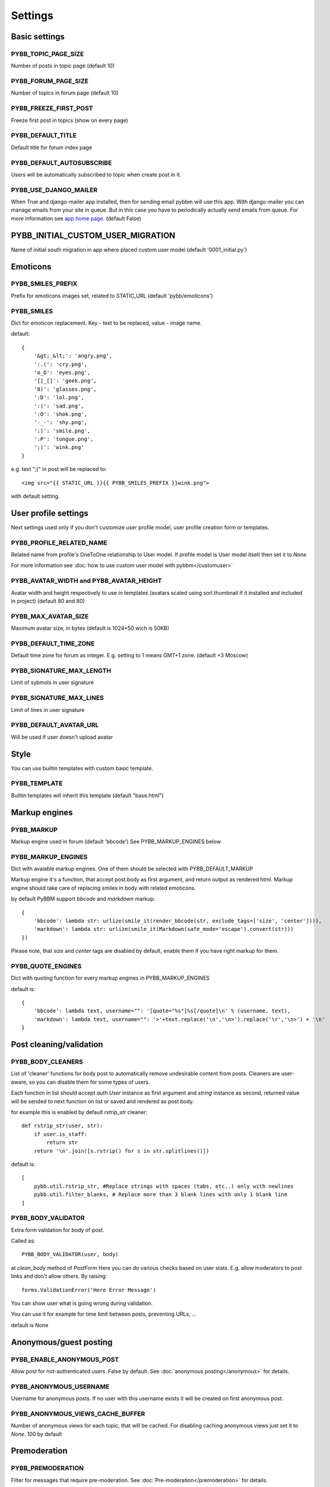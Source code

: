 Settings
========

Basic settings
--------------

PYBB_TOPIC_PAGE_SIZE
....................

Number of posts in topic page (default 10)

PYBB_FORUM_PAGE_SIZE
....................

Number of topics in forum page (default 10)

PYBB_FREEZE_FIRST_POST
......................

Freeze first post in topics (show on every page)

PYBB_DEFAULT_TITLE
..................

Default title for forum index page

PYBB_DEFAULT_AUTOSUBSCRIBE
..........................

Users will be automatically subscribed to topic when create post in it.

PYBB_USE_DJANGO_MAILER
......................

When True and django-mailer app installed, then for sending email pybbm will use this app. With django-mailer you can
manage emails from your site in queue. But in this case you have to periodically actually
send emails from queue. For more information see `app home page <https://github.com/pinax/django-mailer/>`_.
(default False)

PYBB_INITIAL_CUSTOM_USER_MIGRATION
----------------------------------

Name of initial south migration in app where placed custom user model (default '0001_initial.py')

Emoticons
---------

PYBB_SMILES_PREFIX
..................

Prefix for emoticons images set, related to STATIC_URL (default 'pybb/emoticons')

PYBB_SMILES
...........

Dict for emoticon replacement.
Key - text to be replaced, value - image name.

default::

    {
        '&gt;_&lt;': 'angry.png',
        ':.(': 'cry.png',
        'o_O': 'eyes.png',
        '[]_[]': 'geek.png',
        '8)': 'glasses.png',
        ':D': 'lol.png',
        ':(': 'sad.png',
        ':O': 'shok.png',
        '-_-': 'shy.png',
        ':)': 'smile.png',
        ':P': 'tongue.png',
        ';)': 'wink.png'
    }

e.g. text  ";)" in post will be replaced to::

    <img src="{{ STATIC_URL }}{{ PYBB_SMILES_PREFIX }}wink.png">

with default setting.

User profile settings
---------------------

Next settings used only if you don't customize user profile model,
user profile creation form or templates.

PYBB_PROFILE_RELATED_NAME
.........................

Related name from profile's OneToOne relationship to User model. If profile model is User
model itselt then set it to `None`

For more information see :doc:`how to use custom user model with pybbm</customuser>`

PYBB_AVATAR_WIDTH and PYBB_AVATAR_HEIGHT
........................................

Avatar width and height respectively to use in templates (avatars scaled using sorl.thumbnail
if it installed and included in project) (default 80 and 80)

PYBB_MAX_AVATAR_SIZE
....................

Maximum avatar size, in bytes (default is 1024*50 wich is 50KB)

PYBB_DEFAULT_TIME_ZONE
......................

Default time zone for forum as integer. E.g. setting to 1 means GMT+1 zone. (default +3 Moscow)

PYBB_SIGNATURE_MAX_LENGTH
.........................

Limit of sybmols in user signature

PYBB_SIGNATURE_MAX_LINES
........................

Limit of lines in user signature

PYBB_DEFAULT_AVATAR_URL
.......................

Will be used if user doesn't upload avatar

Style
-----

You can use builtin templates with custom basic template.

PYBB_TEMPLATE
.............

Builtin templates will inherit this template (default "base.html")


Markup engines
--------------

PYBB_MARKUP
...........

Markup engine used in forum (default 'bbcode')
See PYBB_MARKUP_ENGINES below

PYBB_MARKUP_ENGINES
...................

Dict with avaiable markup engines. One of them should be selected with PYBB_DEFAULT_MARKUP

Markup engine it's a function, that accept post.body as first argument, and return
output as rendered html. Markup engine should take care of replacing smiles in body with
related emoticons.

by default PyBBM support `bbcode` and `markdown` markup::

    {
        'bbcode': lambda str: urlize(smile_it(render_bbcode(str, exclude_tags=['size', 'center']))),
        'markdown': lambda str: urlize(smile_it(Markdown(safe_mode='escape').convert(str)))
    })

Please note, that `size` and `center` tags are disabled by default, enable them if you have right markup for them.

PYBB_QUOTE_ENGINES
..................

Dict with quoting function for every markup engines in PYBB_MARKUP_ENGINES

default is::

    {
        'bbcode': lambda text, username="": '[quote="%s"]%s[/quote]\n' % (username, text),
        'markdown': lambda text, username="": '>'+text.replace('\n','\n>').replace('\r','\n>') + '\n'
    }

Post cleaning/validation
------------------------

PYBB_BODY_CLEANERS
..................

List of 'cleaner' functions for body post to automatically remove undesirable content from posts.
Cleaners are user-aware, so you can disable them for some types of users.

Each function in list should accept `auth.User` instance as first argument and `string` instance as second, returned value will be sended to next function on list or saved and rendered as post body.

for example this is enabled by default `rstrip_str` cleaner::

    def rstrip_str(user, str):
        if user.is_staff:
            return str
        return '\n'.join([s.rstrip() for s in str.splitlines()])

default is::

    [
        pybb.util.rstrip_str, #Replace strings with spaces (tabs, etc..) only with newlines
        pybb.util.filter_blanks, # Replace more than 3 blank lines with only 1 blank line
    ]

PYBB_BODY_VALIDATOR
...................

Extra form validation for body of post.

Called as::

    PYBB_BODY_VALIDATOR(user, body)

at `clean_body` method of `PostForm` Here you can do various checks based on user stats. E.g. allow moderators to post links and don't allow others. By raising::

    forms.ValidationError('Here Error Message')

You can show user what is going wrong during validation.

You can use it for example for time limit between posts, preventing URLs, ...

default is None

Anonymous/guest posting
-----------------------

PYBB_ENABLE_ANONYMOUS_POST
..........................

Allow post for not-authenticated users. False by default.
See :doc:`anonymous posting</anonymous>` for details.

PYBB_ANONYMOUS_USERNAME
.......................

Username for anonymous posts. If no user with this username exists it will be created on first anonymous post.

PYBB_ANONYMOUS_VIEWS_CACHE_BUFFER
.................................

Number of anonymous views for each topic, that will be cached. For disabling caching anonymous views
just set it to `None`. 100 by default

Premoderation
-------------

PYBB_PREMODERATION
..................

Filter for messages that require pre-moderation. See :doc:`Pre-moderation</premoderation>` for details.

Attachments
-----------

PYBB_ATTACHMENT_ENABLE
......................

Enable attahcments for all users. `False` by default.

PYBB_ATTACHMENT_SIZE_LIMIT
..........................

Maximum attachment limit (in bytes), `1024*1024` (1MB) by default.

PYBB_ATTACHMENT_UPLOAD_TO
.........................

Directory in your media path for uploaded attacments. `pybb_upload/attachments` by default.

Polls
-----

Note: For disabling polls on your forum, write custom permission handler and return from `may_create_poll` method `False`
See `PYBB_PERMISSION_HANDLER` setting.

PYBB_POLL_MAX_ANSWERS
.....................

Max count of answers, that user can add to topic. 10 by default.

Permissions
-----------

PYBB_AUTO_USER_PERMISSIONS
..........................

Automatically adds add post and add topic permissions to users on user.save().

PYBB_PERMISSION_HANDLER
.......................

If you need custom permissions (for example, private forums based on application-specific 
user groups), you can set `PYBB_PERMISSION_HANDLER` to a class which inherits from 
`pybb.permissions.DefaultPermissionHandler`, and override any of the `filter_*` and 
`may_*` method. For details, look at the source of `pybb.permissions.DefaultPermissionHandler`.
All methods from permission handler (custom or default) can be used in templates as filters,
if loaded pybb_tags. In template will be loaded methods which start with 'may' or 'filter'
and with three or two arguments (include 'self' argument)
